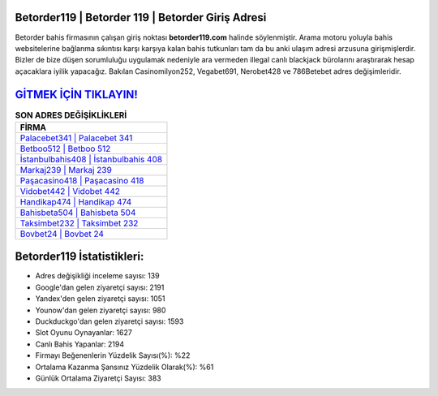 ﻿Betorder119 | Betorder 119 | Betorder Giriş Adresi
===================================

.. image:: images/betorder-giris.jpg
   :width: 600
   
Betorder bahis firmasının çalışan giriş noktası **betorder119.com** halinde söylenmiştir. Arama motoru yoluyla bahis websitelerine bağlanma sıkıntısı karşı karşıya kalan bahis tutkunları tam da bu anki ulaşım adresi arzusuna girişmişlerdir. Bizler de bize düşen sorumluluğu uygulamak nedeniyle ara vermeden illegal canlı blackjack bürolarını araştırarak hesap açacaklara iyilik yapacağız. Bakılan Casinomilyon252, Vegabet691, Nerobet428 ve 786Betebet adres değişimleridir.

`GİTMEK İÇİN TIKLAYIN! <https://uclck.me/gonow>`_
==============

.. list-table:: **SON ADRES DEĞİŞİKLİKLERİ**
   :widths: 100
   :header-rows: 1

   * - FİRMA
   * - `Palacebet341 | Palacebet 341 <palacebet341-palacebet-341-palacebet-giris-adresi.html>`_
   * - `Betboo512 | Betboo 512 <betboo512-betboo-512-betboo-giris-adresi.html>`_
   * - `İstanbulbahis408 | İstanbulbahis 408 <istanbulbahis408-istanbulbahis-408-istanbulbahis-giris-adresi.html>`_	 
   * - `Markaj239 | Markaj 239 <markaj239-markaj-239-markaj-giris-adresi.html>`_	 
   * - `Paşacasino418 | Paşacasino 418 <pasacasino418-pasacasino-418-pasacasino-giris-adresi.html>`_ 
   * - `Vidobet442 | Vidobet 442 <vidobet442-vidobet-442-vidobet-giris-adresi.html>`_
   * - `Handikap474 | Handikap 474 <handikap474-handikap-474-handikap-giris-adresi.html>`_	 
   * - `Bahisbeta504 | Bahisbeta 504 <bahisbeta504-bahisbeta-504-bahisbeta-giris-adresi.html>`_
   * - `Taksimbet232 | Taksimbet 232 <taksimbet232-taksimbet-232-taksimbet-giris-adresi.html>`_
   * - `Bovbet24 | Bovbet 24 <bovbet24-bovbet-24-bovbet-giris-adresi.html>`_
	 
Betorder119 İstatistikleri:
===================================	 
* Adres değişikliği inceleme sayısı: 139
* Google'dan gelen ziyaretçi sayısı: 2191
* Yandex'den gelen ziyaretçi sayısı: 1051
* Younow'dan gelen ziyaretçi sayısı: 980
* Duckduckgo'dan gelen ziyaretçi sayısı: 1593
* Slot Oyunu Oynayanlar: 1627
* Canlı Bahis Yapanlar: 2194
* Firmayı Beğenenlerin Yüzdelik Sayısı(%): %22
* Ortalama Kazanma Şansınız Yüzdelik Olarak(%): %61
* Günlük Ortalama Ziyaretçi Sayısı: 383
